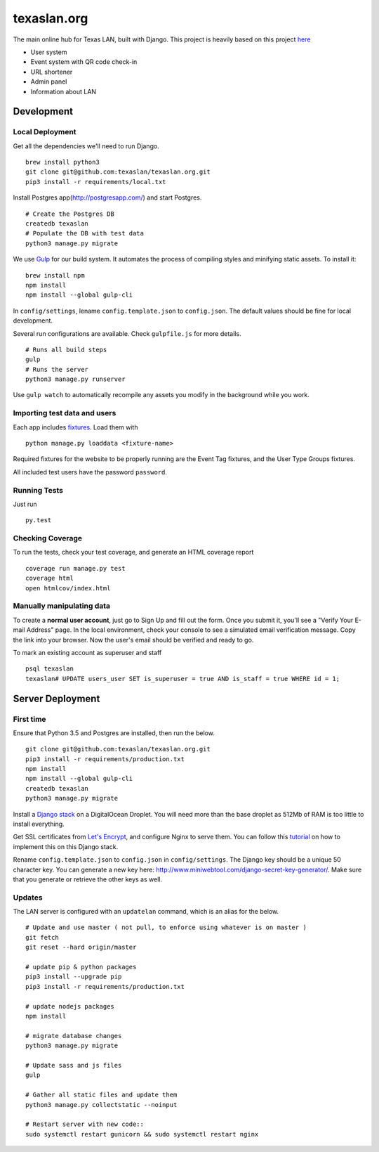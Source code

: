 texaslan.org
=======

.. image:: https://img.shields.io/badge/license-MIT-blue.svg
    :target: https://raw.githubusercontent.com/texaslan/texaslan.org/master/LICENSE
    :alt: MIT Licensed

The main online hub for Texas LAN, built with Django. This project is heavily based on this project here_

.. _here: https://github.com/txcsmad/txcsmad.com

* User system
* Event system with QR code check-in
* URL shortener
* Admin panel
* Information about LAN

Development
-----

Local Deployment
^^^^^^^^^^^^^^^^

Get all the dependencies we'll need to run Django.
::
    brew install python3
    git clone git@github.com:texaslan/texaslan.org.git
    pip3 install -r requirements/local.txt

Install Postgres app(http://postgresapp.com/) and start Postgres.
::
    # Create the Postgres DB
    createdb texaslan
    # Populate the DB with test data
    python3 manage.py migrate

We use Gulp_ for our build system. It automates the process of compiling styles and minifying static assets. To install it\:
::
    brew install npm
    npm install
    npm install --global gulp-cli

.. _Gulp: http://gulpjs.com

In ``config/settings``, lename ``config.template.json`` to ``config.json``. The default values should be fine for local development.

Several run configurations are available. Check ``gulpfile.js`` for more details.
::
    # Runs all build steps
    gulp
    # Runs the server
    python3 manage.py runserver

Use ``gulp watch`` to automatically recompile any assets you modify in the background while you work.

Importing test data and users
^^^^^^^^^^^^^^^^^^^^^

Each app includes fixtures_. Load them with
::
    python manage.py loaddata <fixture-name>

Required fixtures for the website to be properly running are the Event Tag fixtures, and the User Type Groups fixtures.

.. _fixtures: https://docs.djangoproject.com/en/1.10/howto/initial-data/

All included test users have the password ``password``.

Running Tests
^^^^^^^^^^^^^
Just run
::
    py.test

Checking Coverage
^^^^^^^^^^^^^^^^^

To run the tests, check your test coverage, and generate an HTML coverage report
::
    coverage run manage.py test
    coverage html
    open htmlcov/index.html


Manually manipulating data
^^^^^^^^^^^^^^^^^^^^^^^^^^^^^

To create a **normal user account**, just go to Sign Up and fill out the form. Once you submit it, you'll see a "Verify Your E-mail Address" page. In the local environment, check your console to see a simulated email verification message. Copy the link into your browser. Now the user's email should be verified and ready to go.

To mark an existing account as superuser and staff
::
    psql texaslan
    texaslan# UPDATE users_user SET is_superuser = true AND is_staff = true WHERE id = 1;

Server Deployment
----------

First time
^^^^^^^^^^
Ensure that Python 3.5 and Postgres are installed, then run the below.
::
    git clone git@github.com:texaslan/texaslan.org.git
    pip3 install -r requirements/production.txt
    npm install
    npm install --global gulp-cli
    createdb texaslan
    python3 manage.py migrate

Install a `Django stack`_ on a DigitalOcean Droplet. You will need more than the base droplet as 512Mb of RAM is too little to install everything.

.. _Django stack: https://www.digitalocean.com/community/tutorials/how-to-set-up-django-with-postgres-nginx-and-gunicorn-on-ubuntu-16-04

Get SSL certificates from `Let's Encrypt`_, and configure Nginx to serve them. You can follow this `tutorial`_ on how to implement this on this Django stack.

.. _tutorial: https://www.digitalocean.com/community/tutorials/how-to-secure-nginx-with-let-s-encrypt-on-ubuntu-16-04

.. _Let's Encrypt: https://letsencrypt.org/

Rename ``config.template.json`` to ``config.json`` in ``config/settings``. The Django key should be a unique 50 character key. You can generate a new key here: http://www.miniwebtool.com/django-secret-key-generator/. Make sure that you generate or retrieve the other keys as well.

Updates
^^^^^^^
The LAN server is configured with an ``updatelan`` command, which is an alias for the below.
::
    # Update and use master ( not pull, to enforce using whatever is on master )
    git fetch
    git reset --hard origin/master

    # update pip & python packages
    pip3 install --upgrade pip
    pip3 install -r requirements/production.txt

    # update nodejs packages
    npm install

    # migrate database changes
    python3 manage.py migrate

    # Update sass and js files
    gulp

    # Gather all static files and update them
    python3 manage.py collectstatic --noinput

    # Restart server with new code::
    sudo systemctl restart gunicorn && sudo systemctl restart nginx
